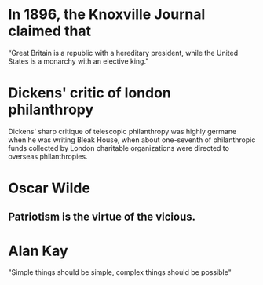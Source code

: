 

* In 1896, the Knoxville Journal claimed that 
“Great Britain is a republic with a hereditary president, while the United States is a monarchy with an elective king."

* Dickens' critic of london philanthropy
Dickens' sharp critique of telescopic philanthropy was highly germane when he was writing Bleak House, when about one-seventh of philanthropic funds collected by London charitable organizations were directed to overseas philanthropies.
* Oscar Wilde
** Patriotism is the virtue of the vicious.
* Alan Kay
"Simple things should be simple, complex things should be possible"
